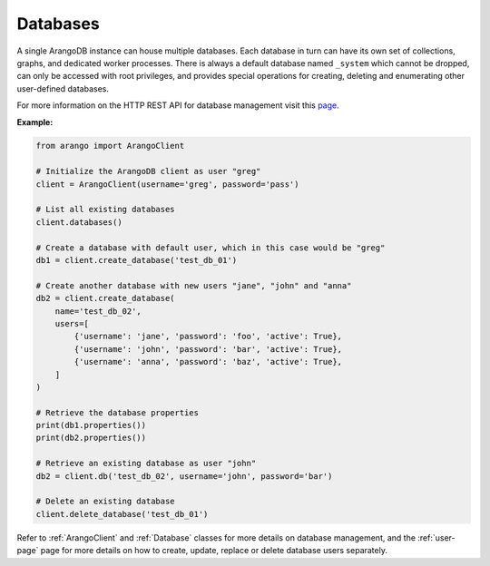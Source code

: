 .. _database-page:

Databases
---------

A single ArangoDB instance can house multiple databases. Each database in turn
can have its own set of collections, graphs, and dedicated worker processes.
There is always a default database named ``_system`` which cannot be dropped,
can only be accessed with root privileges, and provides special operations for
creating, deleting and enumerating other user-defined databases.

For more information on the HTTP REST API for database management visit this
`page <https://docs.arangodb.com/HTTP/Database/NotesOnDatabases.html>`_.

**Example:**

.. code-block:: python

    from arango import ArangoClient

    # Initialize the ArangoDB client as user "greg"
    client = ArangoClient(username='greg', password='pass')

    # List all existing databases
    client.databases()

    # Create a database with default user, which in this case would be "greg"
    db1 = client.create_database('test_db_01')

    # Create another database with new users "jane", "john" and "anna"
    db2 = client.create_database(
        name='test_db_02',
        users=[
            {'username': 'jane', 'password': 'foo', 'active': True},
            {'username': 'john', 'password': 'bar', 'active': True},
            {'username': 'anna', 'password': 'baz', 'active': True},
        ]
    )

    # Retrieve the database properties
    print(db1.properties())
    print(db2.properties())

    # Retrieve an existing database as user "john"
    db2 = client.db('test_db_02', username='john', password='bar')

    # Delete an existing database
    client.delete_database('test_db_01')

Refer to :ref:`ArangoClient` and :ref:`Database` classes for more details
on database management, and the :ref:`user-page` page for more details on how
to create, update, replace or delete database users separately.
